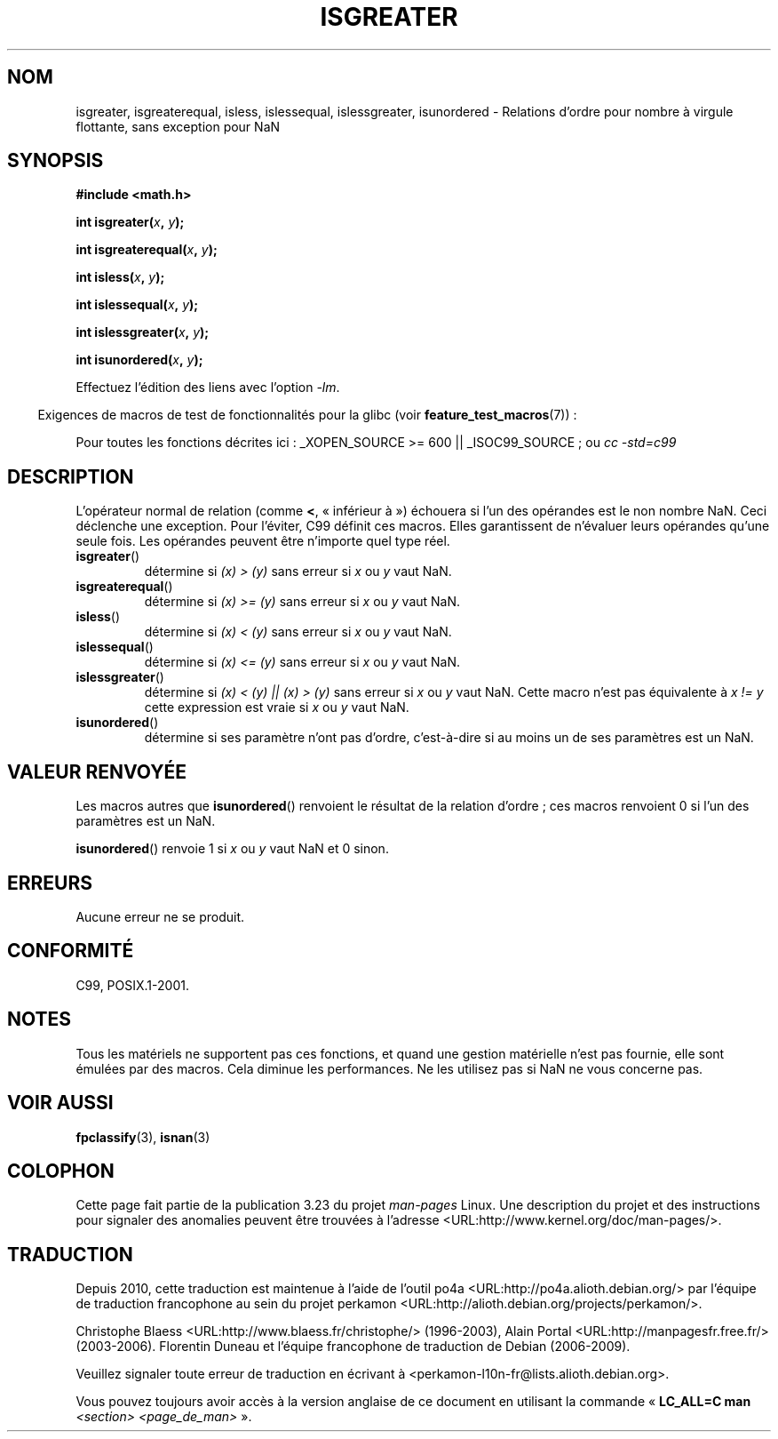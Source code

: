 .\" Copyright 2002 Walter Harms (walter.harms@informatik.uni-oldenburg.de)
.\" Distributed under GPL
.\" 2002-07-27 Walter Harms
.\" this was done with the help of the glibc manual
.\"
.\"*******************************************************************
.\"
.\" This file was generated with po4a. Translate the source file.
.\"
.\"*******************************************************************
.TH ISGREATER 3 "5 août 2008" "" "Manuel du programmeur Linux"
.SH NOM
isgreater, isgreaterequal, isless, islessequal, islessgreater, isunordered \-
Relations d'ordre pour nombre à virgule flottante, sans exception pour NaN
.SH SYNOPSIS
.nf
\fB#include <math.h>\fP
.sp
\fBint isgreater(\fP\fIx\fP\fB, \fP\fIy\fP\fB);\fP
.sp
\fBint isgreaterequal(\fP\fIx\fP\fB, \fP\fIy\fP\fB);\fP
.sp
\fBint isless(\fP\fIx\fP\fB, \fP\fIy\fP\fB);\fP
.sp
\fBint islessequal(\fP\fIx\fP\fB, \fP\fIy\fP\fB);\fP
.sp
\fBint islessgreater(\fP\fIx\fP\fB, \fP\fIy\fP\fB);\fP
.sp
\fBint isunordered(\fP\fIx\fP\fB, \fP\fIy\fP\fB);\fP
.fi
.sp
Effectuez l'édition des liens avec l'option \fI\-lm\fP.
.sp
.in -4n
Exigences de macros de test de fonctionnalités pour la glibc (voir
\fBfeature_test_macros\fP(7))\ :
.in
.sp
.ad l
Pour toutes les fonctions décrites ici\ : _XOPEN_SOURCE\ >=\ 600 ||
_ISOC99_SOURCE\ ; ou \fIcc\ \-std=c99\fP
.ad b
.SH DESCRIPTION
L'opérateur normal de relation (comme \fB<\fP, «\ inférieur à\ ») échouera si
l'un des opérandes est le non nombre NaN. Ceci déclenche une exception. Pour
l'éviter, C99 définit ces macros. Elles garantissent de n'évaluer leurs
opérandes qu'une seule fois. Les opérandes peuvent être n'importe quel type
réel.
.TP 
\fBisgreater\fP()
détermine si \fI(x)\ >\ (y)\fP sans erreur si \fIx\fP ou \fIy\fP vaut NaN.
.TP 
\fBisgreaterequal\fP()
détermine si \fI(x)\ >=\ (y)\fP sans erreur si \fIx\fP ou \fIy\fP vaut NaN.
.TP 
\fBisless\fP()
détermine si \fI(x)\ <\ (y)\fP sans erreur si \fIx\fP ou \fIy\fP vaut NaN.
.TP 
\fBislessequal\fP()
détermine si \fI(x)\ <=\ (y)\fP sans erreur si \fIx\fP ou \fIy\fP vaut NaN.
.TP 
\fBislessgreater\fP()
détermine si \fI(x)\ < (y) || (x) >\ (y)\fP sans erreur si \fIx\fP ou \fIy\fP
vaut NaN. Cette macro n'est pas équivalente à \fIx\ !=\ y\fP cette expression
est vraie si \fIx\fP ou \fIy\fP vaut NaN.
.TP 
\fBisunordered\fP()
détermine si ses paramètre n'ont pas d'ordre, c'est\-à\-dire si au moins un de
ses paramètres est un NaN.
.SH "VALEUR RENVOYÉE"
Les macros autres que \fBisunordered\fP() renvoient le résultat de la relation
d'ordre\ ; ces macros renvoient 0 si l'un des paramètres est un NaN.

\fBisunordered\fP() renvoie 1 si \fIx\fP ou \fIy\fP vaut NaN et 0 sinon.
.SH ERREURS
Aucune erreur ne se produit.
.SH CONFORMITÉ
C99, POSIX.1\-2001.
.SH NOTES
Tous les matériels ne supportent pas ces fonctions, et quand une gestion
matérielle n'est pas fournie, elle sont émulées par des macros. Cela diminue
les performances. Ne les utilisez pas si NaN ne vous concerne pas.
.SH "VOIR AUSSI"
\fBfpclassify\fP(3), \fBisnan\fP(3)
.SH COLOPHON
Cette page fait partie de la publication 3.23 du projet \fIman\-pages\fP
Linux. Une description du projet et des instructions pour signaler des
anomalies peuvent être trouvées à l'adresse
<URL:http://www.kernel.org/doc/man\-pages/>.
.SH TRADUCTION
Depuis 2010, cette traduction est maintenue à l'aide de l'outil
po4a <URL:http://po4a.alioth.debian.org/> par l'équipe de
traduction francophone au sein du projet perkamon
<URL:http://alioth.debian.org/projects/perkamon/>.
.PP
Christophe Blaess <URL:http://www.blaess.fr/christophe/> (1996-2003),
Alain Portal <URL:http://manpagesfr.free.fr/> (2003-2006).
Florentin Duneau et l'équipe francophone de traduction de Debian\ (2006-2009).
.PP
Veuillez signaler toute erreur de traduction en écrivant à
<perkamon\-l10n\-fr@lists.alioth.debian.org>.
.PP
Vous pouvez toujours avoir accès à la version anglaise de ce document en
utilisant la commande
«\ \fBLC_ALL=C\ man\fR \fI<section>\fR\ \fI<page_de_man>\fR\ ».

